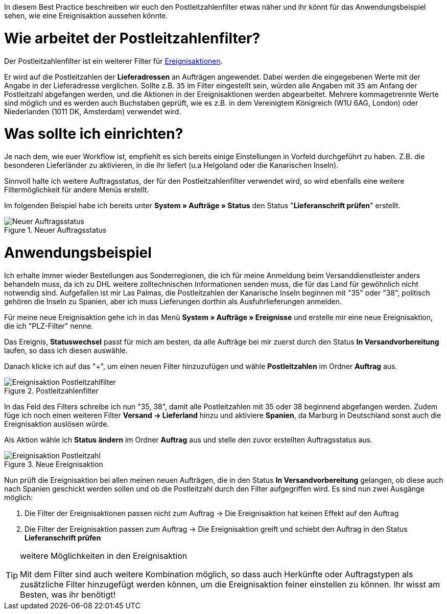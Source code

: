 :lang: de
:keywords: Postleitzahl, Postleitzahlen, Filter, Ereignisaktion
:position: 70

In diesem Best Practice beschreiben wir euch den Postleitzahlenfilter etwas näher und ihr könnt für das Anwendungsbeispiel sehen, wie eine Ereignisaktion aussehen könnte.

= Wie arbeitet der Postleitzahlenfilter?

Der Postleitzahlenfilter ist ein weiterer Filter für link:https://knowledge.plentymarkets.com/basics/automatisierung/ereignisaktionen[Ereignisaktionen^].


Er wird auf die Postleitzahlen der *Lieferadressen* an Aufträgen angewendet. Dabei werden die eingegebenen Werte mit der Angabe in der Lieferadresse verglichen. Sollte z.B. `35` im Filter eingestellt sein, würden alle Angaben mit `35` am Anfang der Postleitzahl abgefangen werden, und die Aktionen in der Ereignisaktionen werden abgearbeitet.
Mehrere kommagetrennte Werte sind möglich und es werden auch Buchstaben geprüft, wie es z.B. in dem Vereinigtem Königreich (W1U 6AG, London) oder Niederlanden (1011 DK, Amsterdam) verwendet wird.

= Was sollte ich einrichten?

Je nach dem, wie euer Workflow ist, empfiehlt es sich bereits einige Einstellungen in Vorfeld durchgeführt zu haben. Z.B. die besonderen Lieferländer zu aktivieren, in die ihr liefert (u.a Helgoland oder die Kanarischen Inseln).

Sinnvoll halte ich weitere Auftragsstatus, der für den Postleitzahlenfilter verwendet wird, so wird ebenfalls eine weitere Filtermöglichkeit für andere Menüs erstellt.

Im folgenden Beispiel habe ich bereits unter *System » Aufträge » Status* den Status "*Lieferanschrift prüfen*" erstellt.

.Neuer Auftragsstatus
image::_best-practice/auftragsabwicklung/fulfillment/assets/Neuer_Auftragsstatus.png[]

= Anwendungsbeispiel

Ich erhalte immer wieder Bestellungen aus Sonderregionen, die ich für meine Anmeldung beim Versanddienstleister anders behandeln muss, da ich zu DHL weitere zolltechnischen Informationen senden muss, die für das Land für gewöhnlich nicht notwendig sind.
Aufgefallen ist mir Las Palmas, die Postleitzahlen der Kanarische Inseln beginnen mit "35" oder "38", politisch gehören die Inseln zu Spanien, aber ich muss Lieferungen dorthin als Ausfuhrlieferungen anmelden.

Für meine neue Ereignisaktion gehe ich in das Menü *System » Aufträge » Ereignisse* und erstelle mir eine neue Ereignisaktion, die ich "PLZ-Filter" nenne.

Das Ereignis, *Statuswechsel* passt für mich am besten, da alle Aufträge bei mir zuerst durch den Status *In Versandvorbereitung* laufen, so dass ich diesen auswähle.

Danach klicke ich auf das "+", um einen neuen Filter hinzuzufügen und wähle *Postleitzahlen* im Ordner *Auftrag* aus.

.Postleitzahlenfilter
image::_best-practices/auftragsabwicklung/fulfillment/assets/Ereignisaktion_Postleitzahlfilter.png[]

In das Feld des Filters schreibe ich nun "35, 38", damit alle Postleitzahlen mit 35 oder 38 beginnend abgefangen werden. Zudem füge ich noch einen weiteren Filter *Versand -> Lieferland* hinzu und aktiviere *Spanien*, da Marburg in Deutschland sonst auch die Ereignisaktion auslösen würde.

Als Aktion wähle ich *Status ändern* im Ordner *Auftrag* aus und stelle den zuvor erstellten Auftragsstatus aus.


.Neue Ereignisaktion
image::_best-practices/auftragsabwicklung/fulfillment/assets/Ereignisaktion_Postleitzahl.png[]


Nun prüft die Ereignisaktion bei allen meinen neuen Aufträgen, die in den Status *In Versandvorbereitung* gelangen, ob diese auch nach Spanien geschickt werden sollen und ob die Postleitzahl durch den Filter aufgegriffen wird.
Es sind nun zwei Ausgänge möglich:

1. Die Filter der Ereignisaktionen passen nicht zum Auftrag
  -> Die Ereignisaktion hat keinen Effekt auf den Auftrag
2. Die Filter der Ereignisaktion passen zum Auftrag
  -> Die Ereignisaktion greift und schiebt den Auftrag in den Status *Lieferanschrift prüfen*


[TIP]
.weitere Möglichkeiten in den Ereignisaktion
====
Mit dem Filter sind auch weitere Kombination möglich, so dass auch Herkünfte oder Auftragstypen als zusätzliche Filter hinzugefügt werden können, um die Ereignisaktion feiner einstellen zu können. Ihr wisst am Besten, was ihr benötigt!
====
